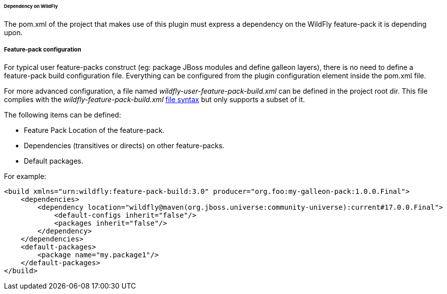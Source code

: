 ###### Dependency on WildFly

The pom.xml of the project that makes use of this plugin must express a dependency on the WildFly feature-pack it is depending upon.

##### Feature-pack configuration

For typical user feature-packs construct (eg: package JBoss modules and define galleon layers), 
there is no need to define a feature-pack build configuration file. Everything can be configured from 
the plugin configuration element inside the pom.xml file.

For more advanced configuration, a file named _wildfly-user-feature-pack-build.xml_ can be defined in the project root dir.
This file complies with the _wildfly-feature-pack-build.xml_ link:#Feature-pack-build-config-file[file syntax] 
but only supports a subset of it.

The following items can be defined:

* Feature Pack Location of the feature-pack.
* Dependencies (transitives or directs) on other feature-packs.
* Default packages.

For example:

[source,xml]
----
<build xmlns="urn:wildfly:feature-pack-build:3.0" producer="org.foo:my-galleon-pack:1.0.0.Final">
    <dependencies>
        <dependency location="wildfly@maven(org.jboss.universe:community-universe):current#17.0.0.Final">
            <default-configs inherit="false"/>
            <packages inherit="false"/>
        </dependency>
    </dependencies>
    <default-packages>
        <package name="my.package1"/>
    </default-packages>
</build>
----
